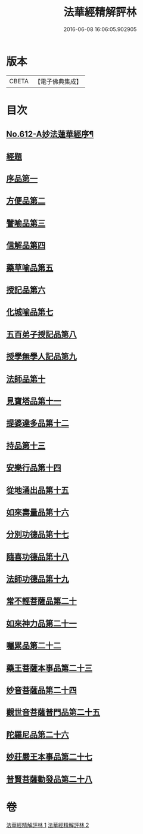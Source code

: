 #+TITLE: 法華經精解評林 
#+DATE: 2016-06-08 16:06:05.902905

* 版本
 |     CBETA|【電子佛典集成】|

* 目次
** [[file:KR6d0078_001.txt::001-0605a1][No.612-A妙法蓮華經序¶]]
** [[file:KR6d0078_001.txt::001-0605b3][經題]]
** [[file:KR6d0078_001.txt::001-0605b23][序品第一]]
** [[file:KR6d0078_001.txt::001-0608c10][方便品第二]]
** [[file:KR6d0078_001.txt::001-0611a2][譬喻品第三]]
** [[file:KR6d0078_001.txt::001-0615b20][信解品第四]]
** [[file:KR6d0078_001.txt::001-0619a17][藥草喻品第五]]
** [[file:KR6d0078_001.txt::001-0620c25][授記品第六]]
** [[file:KR6d0078_001.txt::001-0621b21][化城喻品第七]]
** [[file:KR6d0078_001.txt::001-0626c11][五百弟子授記品第八]]
** [[file:KR6d0078_001.txt::001-0629a4][授學無學人記品第九]]
** [[file:KR6d0078_001.txt::001-0630b2][法師品第十]]
** [[file:KR6d0078_002.txt::002-0632a5][見寶塔品第十一]]
** [[file:KR6d0078_002.txt::002-0633c10][提婆達多品第十二]]
** [[file:KR6d0078_002.txt::002-0635a23][持品第十三]]
** [[file:KR6d0078_002.txt::002-0635b26][安樂行品第十四]]
** [[file:KR6d0078_002.txt::002-0637c26][從地涌出品第十五]]
** [[file:KR6d0078_002.txt::002-0639c7][如來壽量品第十六]]
** [[file:KR6d0078_002.txt::002-0641b8][分別功德品第十七]]
** [[file:KR6d0078_002.txt::002-0642a14][隨喜功德品第十八]]
** [[file:KR6d0078_002.txt::002-0642b20][法師功德品第十九]]
** [[file:KR6d0078_002.txt::002-0644a5][常不輕菩薩品第二十]]
** [[file:KR6d0078_002.txt::002-0644c9][如來神力品第二十一]]
** [[file:KR6d0078_002.txt::002-0645b6][囑累品第二十二]]
** [[file:KR6d0078_002.txt::002-0645c13][藥王菩薩本事品第二十三]]
** [[file:KR6d0078_002.txt::002-0647c18][妙音菩薩品第二十四]]
** [[file:KR6d0078_002.txt::002-0649c26][觀世音菩薩普門品第二十五]]
** [[file:KR6d0078_002.txt::002-0651b9][陀羅尼品第二十六]]
** [[file:KR6d0078_002.txt::002-0651b26][妙莊嚴王本事品第二十七]]
** [[file:KR6d0078_002.txt::002-0652c16][普賢菩薩勸發品第二十八]]

* 卷
[[file:KR6d0078_001.txt][法華經精解評林 1]]
[[file:KR6d0078_002.txt][法華經精解評林 2]]

